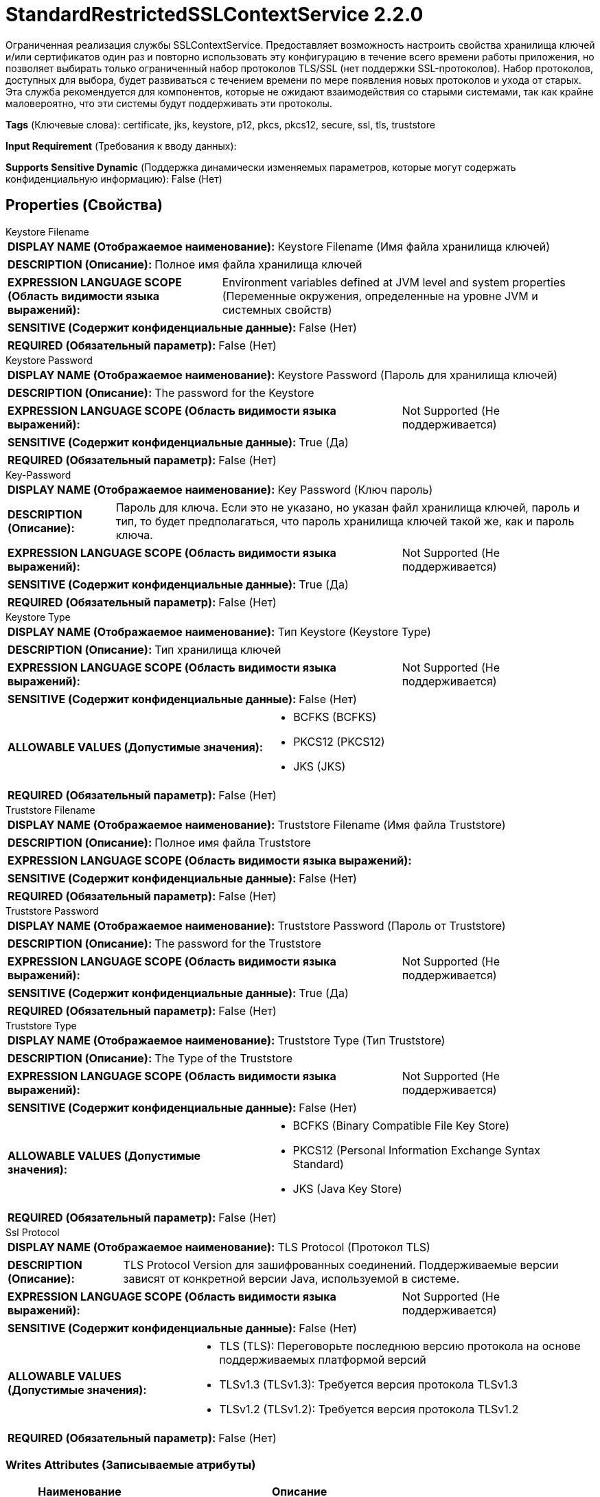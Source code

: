 = StandardRestrictedSSLContextService 2.2.0

Ограниченная реализация службы SSLContextService. Предоставляет возможность настроить свойства хранилища ключей и/или сертификатов один раз и повторно использовать эту конфигурацию в течение всего времени работы приложения, но позволяет выбирать только ограниченный набор протоколов TLS/SSL (нет поддержки SSL-протоколов). Набор протоколов, доступных для выбора, будет развиваться с течением времени по мере появления новых протоколов и ухода от старых. Эта служба рекомендуется для компонентов, которые не ожидают взаимодействия со старыми системами, так как крайне маловероятно, что эти системы будут поддерживать эти протоколы.

[horizontal]
*Tags* (Ключевые слова):
certificate, jks, keystore, p12, pkcs, pkcs12, secure, ssl, tls, truststore
[horizontal]
*Input Requirement* (Требования к вводу данных):

[horizontal]
*Supports Sensitive Dynamic* (Поддержка динамически изменяемых параметров, которые могут содержать конфиденциальную информацию):
 False (Нет) 



== Properties (Свойства)


.Keystore Filename
************************************************
[horizontal]
*DISPLAY NAME (Отображаемое наименование):*:: Keystore Filename (Имя файла хранилища ключей)

[horizontal]
*DESCRIPTION (Описание):*:: Полное имя файла хранилища ключей


[horizontal]
*EXPRESSION LANGUAGE SCOPE (Область видимости языка выражений):*:: Environment variables defined at JVM level and system properties (Переменные окружения, определенные на уровне JVM и системных свойств)
[horizontal]
*SENSITIVE (Содержит конфиденциальные данные):*::  False (Нет) 

[horizontal]
*REQUIRED (Обязательный параметр):*::  False (Нет) 
************************************************
.Keystore Password
************************************************
[horizontal]
*DISPLAY NAME (Отображаемое наименование):*:: Keystore Password (Пароль для хранилища ключей)

[horizontal]
*DESCRIPTION (Описание):*:: The password for the Keystore


[horizontal]
*EXPRESSION LANGUAGE SCOPE (Область видимости языка выражений):*:: Not Supported (Не поддерживается)
[horizontal]
*SENSITIVE (Содержит конфиденциальные данные):*::  True (Да) 

[horizontal]
*REQUIRED (Обязательный параметр):*::  False (Нет) 
************************************************
.Key-Password
************************************************
[horizontal]
*DISPLAY NAME (Отображаемое наименование):*:: Key Password (Ключ пароль)

[horizontal]
*DESCRIPTION (Описание):*:: Пароль для ключа. Если это не указано, но указан файл хранилища ключей, пароль и тип, то будет предполагаться, что пароль хранилища ключей такой же, как и пароль ключа.


[horizontal]
*EXPRESSION LANGUAGE SCOPE (Область видимости языка выражений):*:: Not Supported (Не поддерживается)
[horizontal]
*SENSITIVE (Содержит конфиденциальные данные):*::  True (Да) 

[horizontal]
*REQUIRED (Обязательный параметр):*::  False (Нет) 
************************************************
.Keystore Type
************************************************
[horizontal]
*DISPLAY NAME (Отображаемое наименование):*:: Тип Keystore (Keystore Type)

[horizontal]
*DESCRIPTION (Описание):*:: Тип хранилища ключей


[horizontal]
*EXPRESSION LANGUAGE SCOPE (Область видимости языка выражений):*:: Not Supported (Не поддерживается)
[horizontal]
*SENSITIVE (Содержит конфиденциальные данные):*::  False (Нет) 

[horizontal]
*ALLOWABLE VALUES (Допустимые значения):*::

* BCFKS (BCFKS)

* PKCS12 (PKCS12)

* JKS (JKS)


[horizontal]
*REQUIRED (Обязательный параметр):*::  False (Нет) 
************************************************
.Truststore Filename
************************************************
[horizontal]
*DISPLAY NAME (Отображаемое наименование):*:: Truststore Filename (Имя файла Truststore)

[horizontal]
*DESCRIPTION (Описание):*:: Полное имя файла Truststore


[horizontal]
*EXPRESSION LANGUAGE SCOPE (Область видимости языка выражений):*:: 
[horizontal]
*SENSITIVE (Содержит конфиденциальные данные):*::  False (Нет) 

[horizontal]
*REQUIRED (Обязательный параметр):*::  False (Нет) 
************************************************
.Truststore Password
************************************************
[horizontal]
*DISPLAY NAME (Отображаемое наименование):*:: Truststore Password (Пароль от Truststore)

[horizontal]
*DESCRIPTION (Описание):*:: The password for the Truststore


[horizontal]
*EXPRESSION LANGUAGE SCOPE (Область видимости языка выражений):*:: Not Supported (Не поддерживается)
[horizontal]
*SENSITIVE (Содержит конфиденциальные данные):*::  True (Да) 

[horizontal]
*REQUIRED (Обязательный параметр):*::  False (Нет) 
************************************************
.Truststore Type
************************************************
[horizontal]
*DISPLAY NAME (Отображаемое наименование):*:: Truststore Type (Тип Truststore)

[horizontal]
*DESCRIPTION (Описание):*:: The Type of the Truststore


[horizontal]
*EXPRESSION LANGUAGE SCOPE (Область видимости языка выражений):*:: Not Supported (Не поддерживается)
[horizontal]
*SENSITIVE (Содержит конфиденциальные данные):*::  False (Нет) 

[horizontal]
*ALLOWABLE VALUES (Допустимые значения):*::

* BCFKS (Binary Compatible File Key Store)

* PKCS12 (Personal Information Exchange Syntax Standard)

* JKS (Java Key Store)


[horizontal]
*REQUIRED (Обязательный параметр):*::  False (Нет) 
************************************************
.Ssl Protocol
************************************************
[horizontal]
*DISPLAY NAME (Отображаемое наименование):*:: TLS Protocol (Протокол TLS)

[horizontal]
*DESCRIPTION (Описание):*:: TLS Protocol Version для зашифрованных соединений. Поддерживаемые версии зависят от конкретной версии Java, используемой в системе.


[horizontal]
*EXPRESSION LANGUAGE SCOPE (Область видимости языка выражений):*:: Not Supported (Не поддерживается)
[horizontal]
*SENSITIVE (Содержит конфиденциальные данные):*::  False (Нет) 

[horizontal]
*ALLOWABLE VALUES (Допустимые значения):*::

* TLS (TLS): Переговорьте последнюю версию протокола на основе поддерживаемых платформой версий 

* TLSv1.3 (TLSv1.3): Требуется версия протокола TLSv1.3 

* TLSv1.2 (TLSv1.2): Требуется версия протокола TLSv1.2 


[horizontal]
*REQUIRED (Обязательный параметр):*::  False (Нет) 
************************************************














=== Writes Attributes (Записываемые атрибуты)

[cols="1a,2a",options="header",]
|===
|Наименование |Описание

|`amqp$appId`
|Поле идентификатора приложения из AMQP Message

|===







